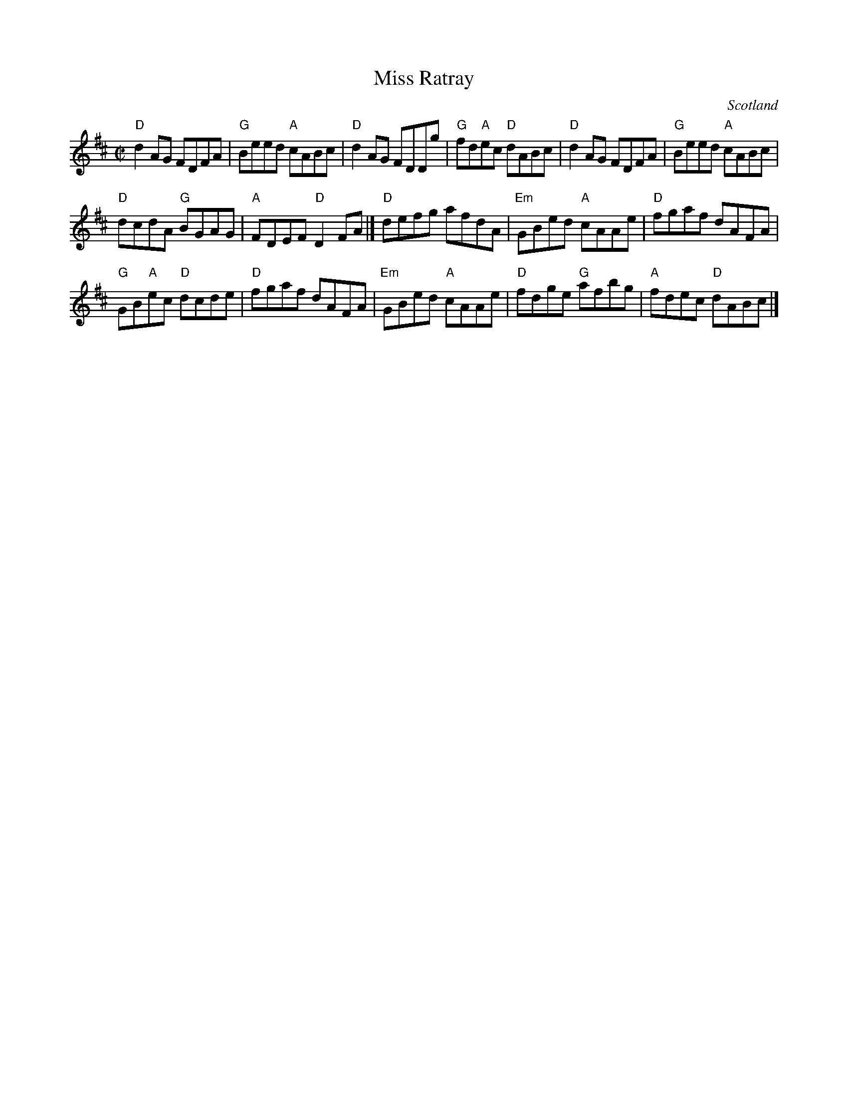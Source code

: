 X:396
T:Miss Ratray
R:Reel
O:Scotland
B:Jerry Holland's collection
B:Skye collection
B:Athole collection
S:Richard Darsie's web page
Z:Transcription, chords:Mike Long
M:C|
L:1/8
K:D
"D"d2AG FDFA|"G"Beed "A"cABc|"D"d2AG FDDg|"G"fd"A"ec "D"dABc|\
"D"d2AG FDFA|"G"Beed "A"cABc|
"D"dcdA "G"BGAG|"A"FDEF "D"D2FA|]\
"D"defg afdA|"Em"GBed "A"cAAe|"D"fgaf dAFA|
"G"GB"A"ec "D"dcde|\
"D"fgaf dAFA|"Em"GBed "A"cAAe|"D"fdge "G"afbg|"A"fdec "D"dABc|]
